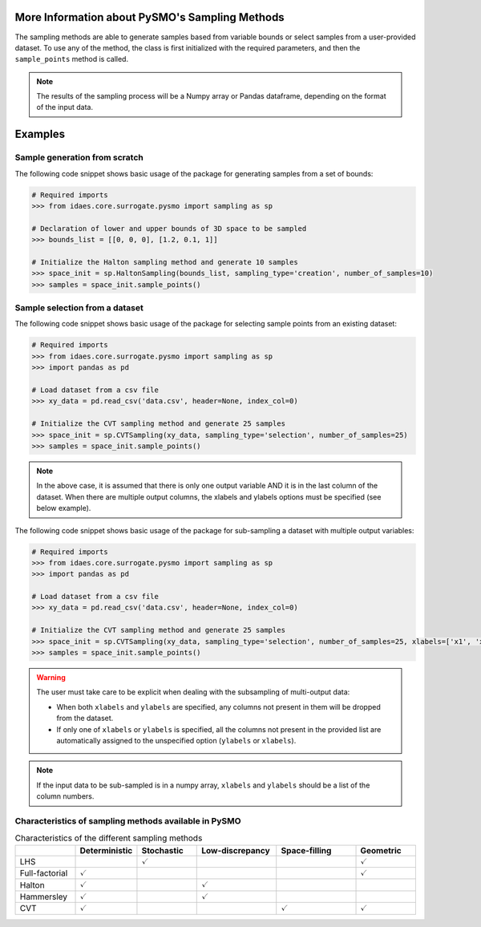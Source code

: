 .. _sampling_details:

More Information about PySMO's Sampling Methods
===================================================
The sampling methods are able to generate samples based from variable bounds or select samples from a user-provided dataset. To use any of the method, the class is first initialized with the required parameters, and then the ``sample_points`` method is called.

.. note::
   The results of the sampling process will be a Numpy array or Pandas dataframe, depending on the format of the input data.

Examples
=========

Sample generation from scratch
-------------------------------


The following code snippet shows basic usage of the package for generating samples from a set of bounds:

.. code:: python

   # Required imports
   >>> from idaes.core.surrogate.pysmo import sampling as sp

   # Declaration of lower and upper bounds of 3D space to be sampled
   >>> bounds_list = [[0, 0, 0], [1.2, 0.1, 1]]

   # Initialize the Halton sampling method and generate 10 samples
   >>> space_init = sp.HaltonSampling(bounds_list, sampling_type='creation', number_of_samples=10)
   >>> samples = space_init.sample_points()


Sample selection from a dataset
-------------------------------
The following code snippet shows basic usage of the package for selecting sample points from an existing dataset:

.. code:: python

   # Required imports
   >>> from idaes.core.surrogate.pysmo import sampling as sp
   >>> import pandas as pd

   # Load dataset from a csv file
   >>> xy_data = pd.read_csv('data.csv', header=None, index_col=0)

   # Initialize the CVT sampling method and generate 25 samples
   >>> space_init = sp.CVTSampling(xy_data, sampling_type='selection', number_of_samples=25)
   >>> samples = space_init.sample_points()

.. note::
  In the above case, it is assumed that there is only one output variable AND it is in the last column of the dataset. When there are multiple output columns, the xlabels and ylabels options must be specified (see below example).


The following code snippet shows basic usage of the package for sub-sampling a dataset with multiple output variables:

.. code:: python

   # Required imports
   >>> from idaes.core.surrogate.pysmo import sampling as sp
   >>> import pandas as pd

   # Load dataset from a csv file
   >>> xy_data = pd.read_csv('data.csv', header=None, index_col=0)

   # Initialize the CVT sampling method and generate 25 samples
   >>> space_init = sp.CVTSampling(xy_data, sampling_type='selection', number_of_samples=25, xlabels=['x1', 'x2'], ylabels=['y1', 'y2'])
   >>> samples = space_init.sample_points()

.. warning::
   The user must take care to be explicit when dealing with the subsampling of multi-output data:

   * When both ``xlabels`` and ``ylabels`` are specified, any columns not present in them will be dropped from the dataset.

   * If only one of ``xlabels`` or ``ylabels`` is specified, all the columns not present in the provided list are automatically assigned to the unspecified option (``ylabels`` or ``xlabels``). 

.. note::
  If the input data to be sub-sampled is in a numpy array, ``xlabels`` and ``ylabels`` should be a list of the column numbers.


Characteristics of sampling methods available in PySMO
---------------------------------------------------------

.. list-table:: Characteristics of the different sampling methods
   :widths: 15 15 15 20 20 15
   :header-rows: 1

   * -
     - Deterministic
     - Stochastic
     - Low-discrepancy
     - Space-filling
     - Geometric
   * - LHS
     -
     - :math:`\checkmark`
     -
     -
     - :math:`\checkmark`
   * - Full-factorial
     - :math:`\checkmark`
     -
     -
     -
     - :math:`\checkmark`
   * - Halton
     - :math:`\checkmark`
     -
     - :math:`\checkmark`
     -
     -
   * - Hammersley
     - :math:`\checkmark`
     -
     - :math:`\checkmark`
     -
     -
   * - CVT
     - :math:`\checkmark`
     -
     -
     - :math:`\checkmark`
     - :math:`\checkmark`
